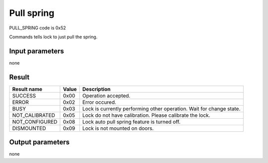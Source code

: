 Pull spring
===========

PULL_SPRING code is 0x52

Commands tells lock to just pull the spring.

Input parameters
----------------
none

Result
------
+------------------------------------------+-----------+-------------------------------------------------------------------------+
| **Result name**                          | **Value** | **Description**                                                         |
+------------------------------------------+-----------+-------------------------------------------------------------------------+
| SUCCESS                                  | 0x00      | Operation accepted.                                                     |
+------------------------------------------+-----------+-------------------------------------------------------------------------+
| ERROR                                    | 0x02      | Error occured.                                                          |
+------------------------------------------+-----------+-------------------------------------------------------------------------+
| BUSY                                     | 0x03      | Lock is currently performing other operation. Wait for change state.    |
+------------------------------------------+-----------+-------------------------------------------------------------------------+
| NOT_CALIBRATED                           | 0x05      | Lock do not have calibration. Please calibrate the lock.                |
+------------------------------------------+-----------+-------------------------------------------------------------------------+
| NOT_CONFIGURED                           | 0x08      | Lock auto pull spring feature is turned off.                            |
+------------------------------------------+-----------+-------------------------------------------------------------------------+
| DISMOUNTED                               | 0x09      | Lock is not mounted on doors.                                           |
+------------------------------------------+-----------+-------------------------------------------------------------------------+

Output parameters
-----------------
none